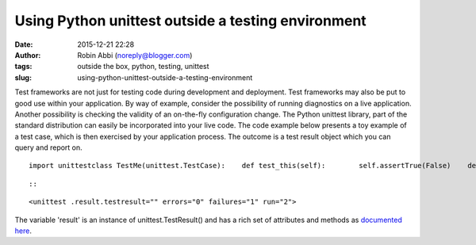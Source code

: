 Using Python unittest outside a testing environment
###################################################
:date: 2015-12-21 22:28
:author: Robin Abbi (noreply@blogger.com)
:tags: outside the box, python, testing, unittest
:slug: using-python-unittest-outside-a-testing-environment

.. raw:: html

   <p>

Test frameworks are not just for testing code during development and
deployment.
Test frameworks may also be put to good use within your application.
By way of example, consider the possibility of running diagnostics on
a live application. Another possibility is checking the validity of an
on-the-fly configuration change.
The Python unittest library, part of the standard distribution can
easily be incorporated into your live code.
The code example below presents a toy example of a test case, which is
then exercised by your application process. The outcome is a test result
object which you can query and report on.

::

    import unittestclass TestMe(unittest.TestCase):    def test_this(self):        self.assertTrue(False)    def test_that(self):        self.assertTrue(True)loader = unittest.TestLoader()suite = loader.loadTestsFromTestCase(TestMe)result = unittest.TestResult()suite.run(result) # run actually returns result as well as populating itprint result

::

     

::

.. raw:: html

   <div class="output_wrapper">

.. raw:: html

   <div class="output">

.. raw:: html

   <div class="output_area">

.. raw:: html

   <div class="output_subarea output_text output_stream output_stdout">

::

    <unittest .result.testresult="" errors="0" failures="1" run="2">

.. raw:: html

   </div>

.. raw:: html

   </div>

.. raw:: html

   </div>

.. raw:: html

   </div>


The variable 'result' is an instance of unittest.TestResult() and has
a rich set of attributes and methods as `documented
here <https://docs.python.org/2/library/unittest.html#unittest.TestResult>`__.

.. raw:: html

   </p>

